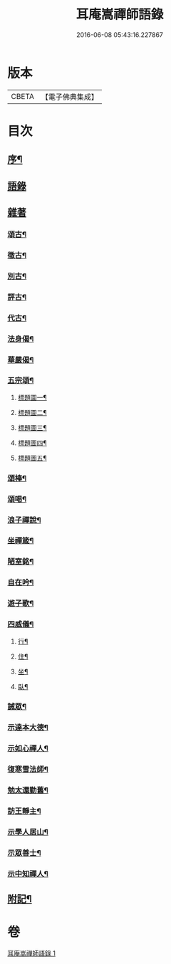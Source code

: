 #+TITLE: 耳庵嵩禪師語錄 
#+DATE: 2016-06-08 05:43:16.227867

* 版本
 |     CBETA|【電子佛典集成】|

* 目次
** [[file:KR6q0453_001.txt::001-0685a1][序¶]]
** [[file:KR6q0453_001.txt::001-0685b3][語錄]]
** [[file:KR6q0453_001.txt::001-0687a24][雜著]]
*** [[file:KR6q0453_001.txt::001-0687a25][頌古¶]]
*** [[file:KR6q0453_001.txt::001-0687b5][徵古¶]]
*** [[file:KR6q0453_001.txt::001-0687b17][別古¶]]
*** [[file:KR6q0453_001.txt::001-0687b25][評古¶]]
*** [[file:KR6q0453_001.txt::001-0687b30][代古¶]]
*** [[file:KR6q0453_001.txt::001-0687c5][法身偈¶]]
*** [[file:KR6q0453_001.txt::001-0687c8][華嚴偈¶]]
*** [[file:KR6q0453_001.txt::001-0687c12][五宗頌¶]]
**** [[file:KR6q0453_001.txt::001-0687c13][標題圖一¶]]
**** [[file:KR6q0453_001.txt::001-0687c17][標題圖二¶]]
**** [[file:KR6q0453_001.txt::001-0687c21][標題圖三¶]]
**** [[file:KR6q0453_001.txt::001-0687c25][標題圖四¶]]
**** [[file:KR6q0453_001.txt::001-0687c29][標題圖五¶]]
*** [[file:KR6q0453_001.txt::001-0688a3][頌棒¶]]
*** [[file:KR6q0453_001.txt::001-0688a7][頌喝¶]]
*** [[file:KR6q0453_001.txt::001-0688a11][浪子禪說¶]]
*** [[file:KR6q0453_001.txt::001-0688a24][坐禪箴¶]]
*** [[file:KR6q0453_001.txt::001-0688a29][陋室銘¶]]
*** [[file:KR6q0453_001.txt::001-0688b4][自在吟¶]]
*** [[file:KR6q0453_001.txt::001-0688b12][遊子歌¶]]
*** [[file:KR6q0453_001.txt::001-0688b23][四威儀¶]]
**** [[file:KR6q0453_001.txt::001-0688b24][行¶]]
**** [[file:KR6q0453_001.txt::001-0688b28][住¶]]
**** [[file:KR6q0453_001.txt::001-0688c3][坐¶]]
**** [[file:KR6q0453_001.txt::001-0688c7][臥¶]]
*** [[file:KR6q0453_001.txt::001-0688c12][誡眾¶]]
*** [[file:KR6q0453_001.txt::001-0688c23][示達本大德¶]]
*** [[file:KR6q0453_001.txt::001-0688c26][示如心禪人¶]]
*** [[file:KR6q0453_001.txt::001-0688c29][復寒雪法師¶]]
*** [[file:KR6q0453_001.txt::001-0689a4][勉太還勤舊¶]]
*** [[file:KR6q0453_001.txt::001-0689a7][訪王靜主¶]]
*** [[file:KR6q0453_001.txt::001-0689a11][示學人居山¶]]
*** [[file:KR6q0453_001.txt::001-0689a14][示眾善士¶]]
*** [[file:KR6q0453_001.txt::001-0689a17][示中知禪人¶]]
** [[file:KR6q0453_001.txt::001-0689b2][附記¶]]

* 卷
[[file:KR6q0453_001.txt][耳庵嵩禪師語錄 1]]

